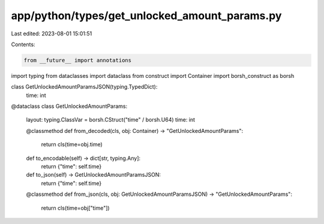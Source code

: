 app/python/types/get_unlocked_amount_params.py
==============================================

Last edited: 2023-08-01 15:01:51

Contents:

.. code-block:: py

    from __future__ import annotations
import typing
from dataclasses import dataclass
from construct import Container
import borsh_construct as borsh


class GetUnlockedAmountParamsJSON(typing.TypedDict):
    time: int


@dataclass
class GetUnlockedAmountParams:
    layout: typing.ClassVar = borsh.CStruct("time" / borsh.U64)
    time: int

    @classmethod
    def from_decoded(cls, obj: Container) -> "GetUnlockedAmountParams":
        return cls(time=obj.time)

    def to_encodable(self) -> dict[str, typing.Any]:
        return {"time": self.time}

    def to_json(self) -> GetUnlockedAmountParamsJSON:
        return {"time": self.time}

    @classmethod
    def from_json(cls, obj: GetUnlockedAmountParamsJSON) -> "GetUnlockedAmountParams":
        return cls(time=obj["time"])


